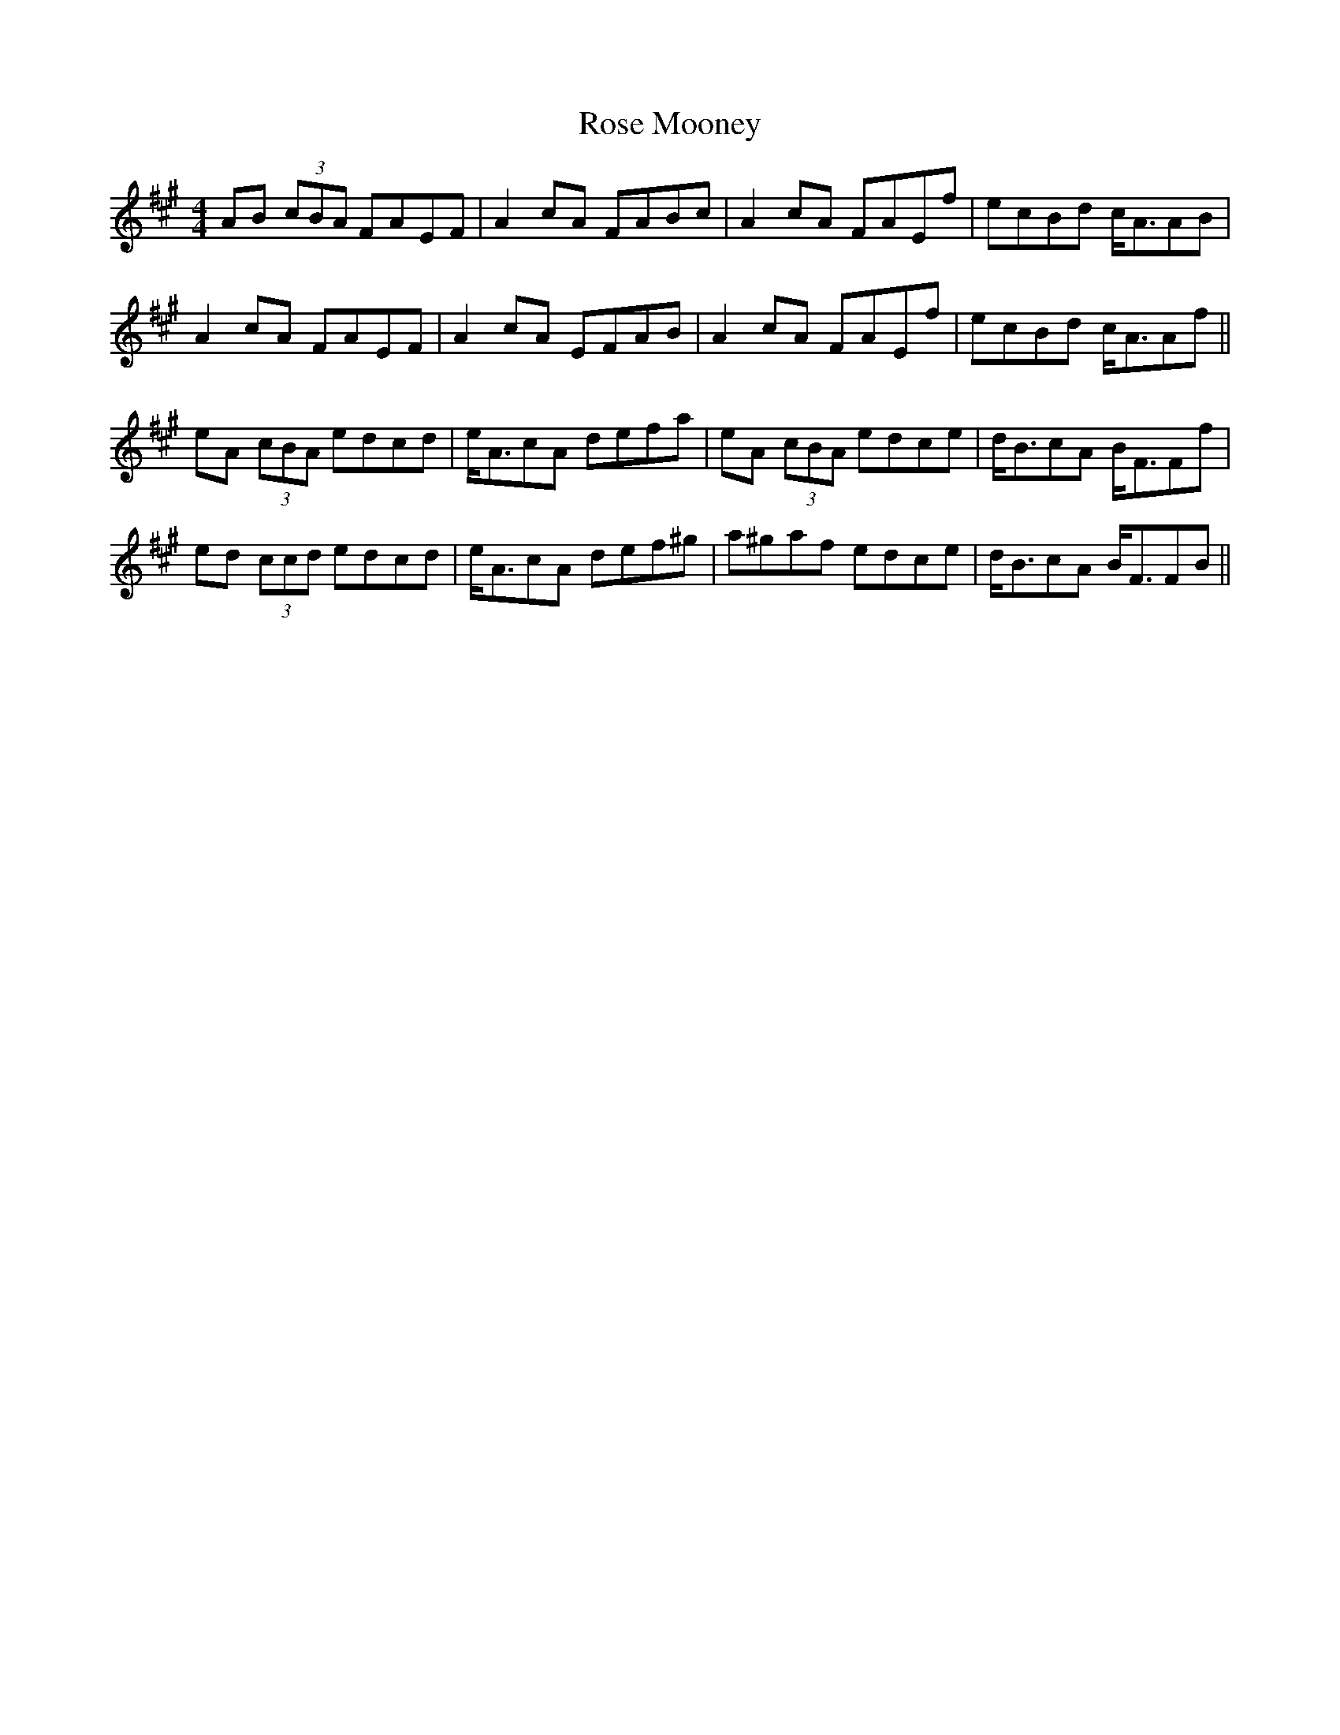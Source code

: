 X: 35279
T: Rose Mooney
R: strathspey
M: 4/4
K: Amajor
AB (3cBA FAEF|A2 cA FABc|A2 cA FAEf|ecBd c<AAB|
A2 cA FAEF|A2 cA EFAB|A2 cA FAEf|ecBd c<AAf||
eA (3cBA edcd|e<AcA defa|eA (3cBA edce|d<BcA B<FFf|
ed (3ccd edcd|e<AcA def^g|a^gaf edce|d<BcA B<FFB||

